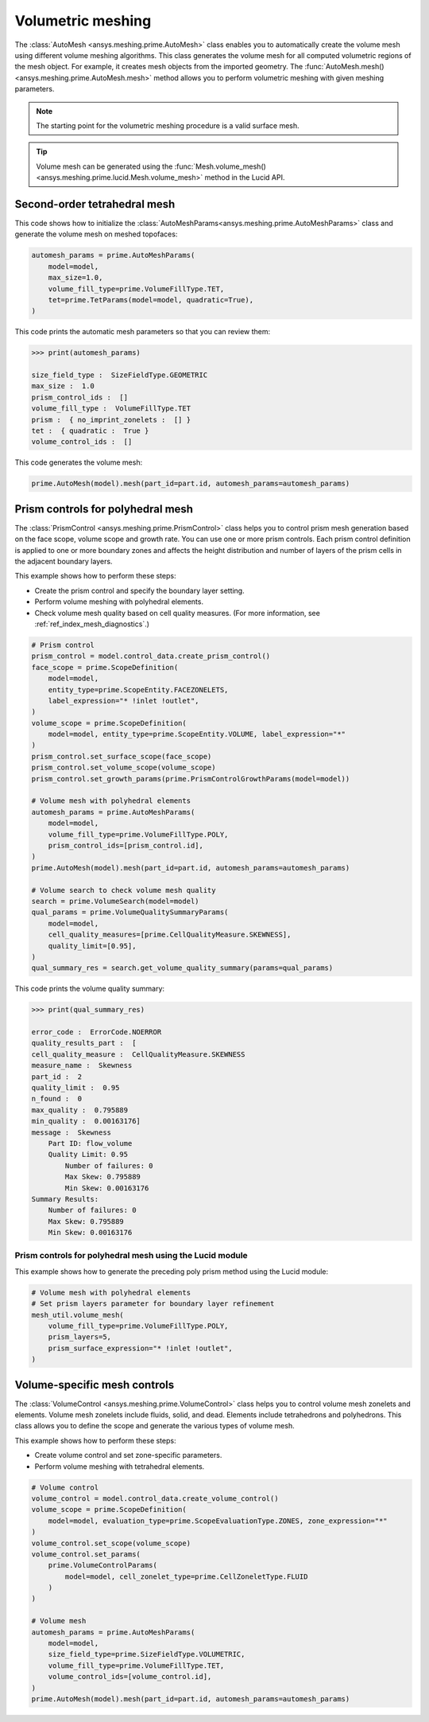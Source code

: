 .. _ref_index_automesh:


******************
Volumetric meshing
******************

The :class:`AutoMesh <ansys.meshing.prime.AutoMesh>` class enables you to
automatically create the volume mesh using different volume meshing algorithms. This class
generates the volume mesh for all computed volumetric regions of the mesh object.
For example, it creates mesh objects from the imported geometry. The
:func:`AutoMesh.mesh() <ansys.meshing.prime.AutoMesh.mesh>` method allows you to perform
volumetric meshing with given meshing parameters.

.. note::
   The starting point for the volumetric meshing procedure is a valid surface mesh.

.. tip::
    Volume mesh can be generated using the :func:`Mesh.volume_mesh() <ansys.meshing.prime.lucid.Mesh.volume_mesh>`
    method in the Lucid API.

=============================
Second-order tetrahedral mesh
=============================

This code shows how to initialize the :class:`AutoMeshParams<ansys.meshing.prime.AutoMeshParams>` class
and generate the volume mesh on meshed topofaces:

.. code:: python

   automesh_params = prime.AutoMeshParams(
       model=model,
       max_size=1.0,
       volume_fill_type=prime.VolumeFillType.TET,
       tet=prime.TetParams(model=model, quadratic=True),
   )


This code prints the automatic mesh parameters so that you can review them:

.. code:: pycon

   >>> print(automesh_params)

   size_field_type :  SizeFieldType.GEOMETRIC
   max_size :  1.0
   prism_control_ids :  []
   volume_fill_type :  VolumeFillType.TET
   prism :  { no_imprint_zonelets :  [] }
   tet :  { quadratic :  True }
   volume_control_ids :  []


This code generates the volume mesh:

.. code:: python

   prime.AutoMesh(model).mesh(part_id=part.id, automesh_params=automesh_params)


==================================
Prism controls for polyhedral mesh
==================================

The :class:`PrismControl <ansys.meshing.prime.PrismControl>` class helps you to control prism mesh generation
based on the face scope, volume scope and growth rate. You can use one or more prism controls. Each prism control
definition is applied to one or more boundary zones and affects the height distribution and number of layers of
the prism cells in the adjacent boundary layers.  

This example shows how to perform these steps:

* Create the prism control and specify the boundary layer setting.
* Perform volume meshing with polyhedral elements.
* Check volume mesh quality based on cell quality measures. (For more information, see :ref:`ref_index_mesh_diagnostics`.)

.. code:: python

   # Prism control
   prism_control = model.control_data.create_prism_control()
   face_scope = prime.ScopeDefinition(
       model=model,
       entity_type=prime.ScopeEntity.FACEZONELETS,
       label_expression="* !inlet !outlet",
   )
   volume_scope = prime.ScopeDefinition(
       model=model, entity_type=prime.ScopeEntity.VOLUME, label_expression="*"
   )
   prism_control.set_surface_scope(face_scope)
   prism_control.set_volume_scope(volume_scope)
   prism_control.set_growth_params(prime.PrismControlGrowthParams(model=model))

   # Volume mesh with polyhedral elements
   automesh_params = prime.AutoMeshParams(
       model=model,
       volume_fill_type=prime.VolumeFillType.POLY,
       prism_control_ids=[prism_control.id],
   )
   prime.AutoMesh(model).mesh(part_id=part.id, automesh_params=automesh_params)

   # Volume search to check volume mesh quality
   search = prime.VolumeSearch(model=model)
   qual_params = prime.VolumeQualitySummaryParams(
       model=model,
       cell_quality_measures=[prime.CellQualityMeasure.SKEWNESS],
       quality_limit=[0.95],
   )
   qual_summary_res = search.get_volume_quality_summary(params=qual_params)

This code prints the volume quality summary:

.. code:: pycon

    >>> print(qual_summary_res)

    error_code :  ErrorCode.NOERROR
    quality_results_part :  [
    cell_quality_measure :  CellQualityMeasure.SKEWNESS
    measure_name :  Skewness
    part_id :  2
    quality_limit :  0.95
    n_found :  0
    max_quality :  0.795889
    min_quality :  0.00163176]
    message :  Skewness
        Part ID: flow_volume
        Quality Limit: 0.95
            Number of failures: 0
            Max Skew: 0.795889
            Min Skew: 0.00163176
    Summary Results:
        Number of failures: 0
        Max Skew: 0.795889
        Min Skew: 0.00163176

Prism controls for polyhedral mesh using the Lucid module
---------------------------------------------------------

This example shows how to generate the preceding poly prism method using the Lucid module:

.. code:: python

    # Volume mesh with polyhedral elements
    # Set prism layers parameter for boundary layer refinement
    mesh_util.volume_mesh(
        volume_fill_type=prime.VolumeFillType.POLY,
        prism_layers=5,
        prism_surface_expression="* !inlet !outlet",
    )


=============================
Volume-specific mesh controls
=============================

The :class:`VolumeControl <ansys.meshing.prime.VolumeControl>` class helps you to control volume mesh zonelets and elements.
Volume mesh zonelets include fluids, solid, and dead. Elements include tetrahedrons and polyhedrons. This class
allows you to define the scope and generate the various types of volume mesh.

This example shows how to perform these steps:

* Create volume control and set zone-specific parameters.
* Perform volume meshing with tetrahedral elements.

.. code:: python

   # Volume control
   volume_control = model.control_data.create_volume_control()
   volume_scope = prime.ScopeDefinition(
       model=model, evaluation_type=prime.ScopeEvaluationType.ZONES, zone_expression="*"
   )
   volume_control.set_scope(volume_scope)
   volume_control.set_params(
       prime.VolumeControlParams(
           model=model, cell_zonelet_type=prime.CellZoneletType.FLUID
       )
   )

   # Volume mesh
   automesh_params = prime.AutoMeshParams(
       model=model,
       size_field_type=prime.SizeFieldType.VOLUMETRIC,
       volume_fill_type=prime.VolumeFillType.TET,
       volume_control_ids=[volume_control.id],
   )
   prime.AutoMesh(model).mesh(part_id=part.id, automesh_params=automesh_params)


